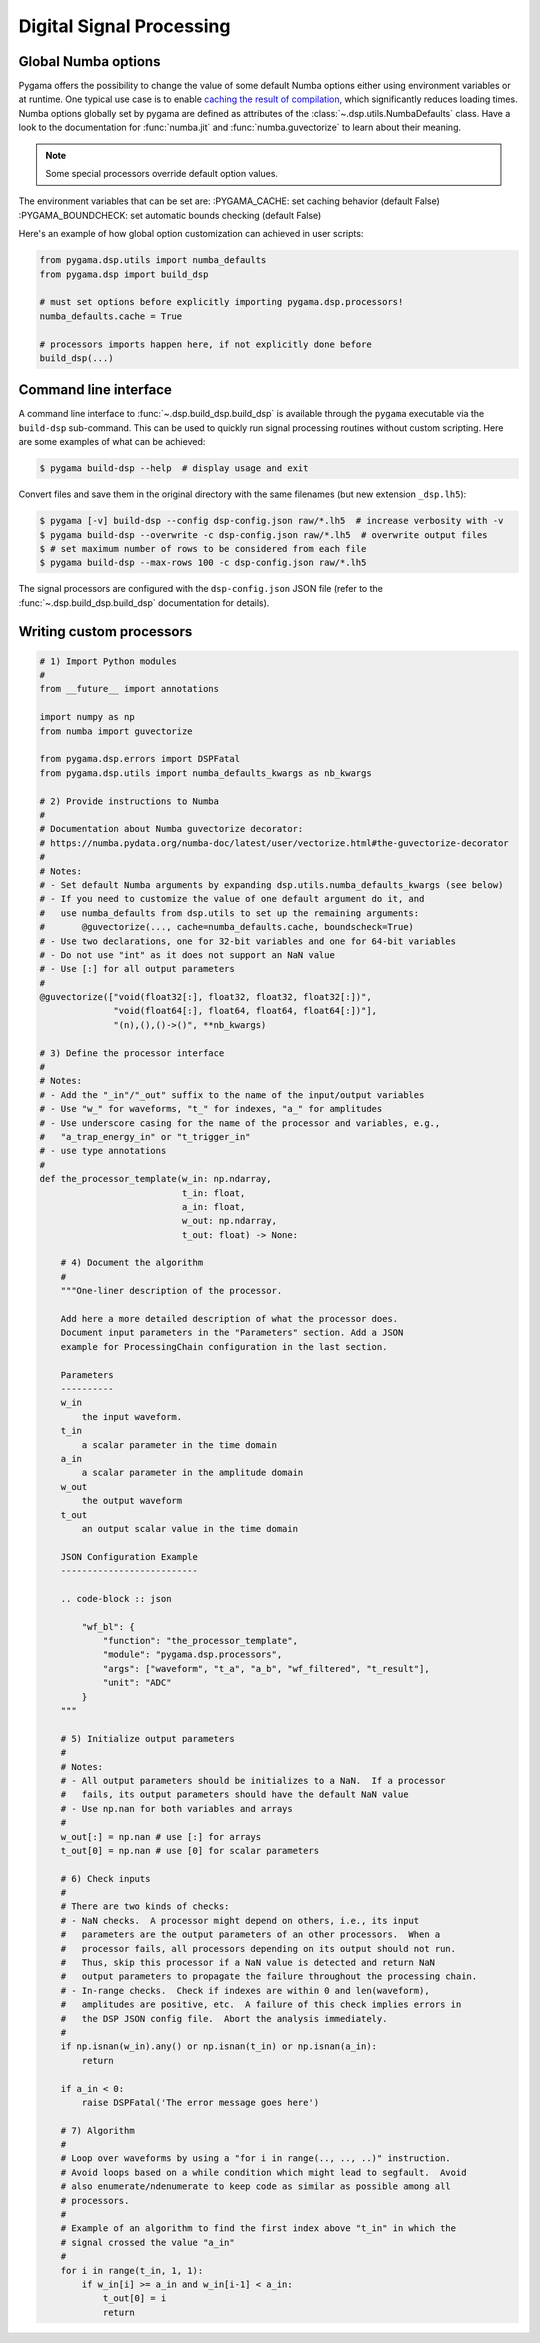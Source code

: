 Digital Signal Processing
=========================

Global Numba options
--------------------

Pygama offers the possibility to change the value of some default Numba options
either using environment variables or at runtime. One typical use case is to enable `caching the result of compilation
<https://numba.readthedocs.io/en/stable/user/jit.html?#cache>`_,
which significantly reduces loading times. Numba options globally set by pygama
are defined as attributes of the :class:`~.dsp.utils.NumbaDefaults` class. Have
a look to the documentation for :func:`numba.jit` and :func:`numba.guvectorize`
to learn about their meaning.

.. note::
   Some special processors override default option values.

The environment variables that can be set are:
:PYGAMA_CACHE: set caching behavior (default False)
:PYGAMA_BOUNDCHECK: set automatic bounds checking (default False)

Here's an example of how global option customization can achieved in user
scripts:

.. code-block:: python

    from pygama.dsp.utils import numba_defaults
    from pygama.dsp import build_dsp

    # must set options before explicitly importing pygama.dsp.processors!
    numba_defaults.cache = True

    # processors imports happen here, if not explicitly done before
    build_dsp(...)

Command line interface
----------------------

A command line interface to :func:`~.dsp.build_dsp.build_dsp` is available
through the ``pygama`` executable via the ``build-dsp`` sub-command. This can
be used to quickly run signal processing routines without custom scripting.
Here are some examples of what can be achieved:

.. code-block:: console

    $ pygama build-dsp --help  # display usage and exit

Convert files and save them in the original directory with the same filenames
(but new extension ``_dsp.lh5``):

.. code-block:: console

    $ pygama [-v] build-dsp --config dsp-config.json raw/*.lh5  # increase verbosity with -v
    $ pygama build-dsp --overwrite -c dsp-config.json raw/*.lh5  # overwrite output files
    $ # set maximum number of rows to be considered from each file
    $ pygama build-dsp --max-rows 100 -c dsp-config.json raw/*.lh5

The signal processors are configured with the ``dsp-config.json`` JSON file
(refer to the :func:`~.dsp.build_dsp.build_dsp` documentation for details).

.. seealso::
   See :func:`~.dsp.build_dsp.build_dsp` and ``pygama build-dsp --help`` for a
   full list of conversion options.

Writing custom processors
-------------------------

.. code-block:: python

    # 1) Import Python modules
    #
    from __future__ import annotations

    import numpy as np
    from numba import guvectorize

    from pygama.dsp.errors import DSPFatal
    from pygama.dsp.utils import numba_defaults_kwargs as nb_kwargs

    # 2) Provide instructions to Numba
    #
    # Documentation about Numba guvectorize decorator:
    # https://numba.pydata.org/numba-doc/latest/user/vectorize.html#the-guvectorize-decorator
    #
    # Notes:
    # - Set default Numba arguments by expanding dsp.utils.numba_defaults_kwargs (see below)
    # - If you need to customize the value of one default argument do it, and
    #   use numba_defaults from dsp.utils to set up the remaining arguments:
    #       @guvectorize(..., cache=numba_defaults.cache, boundscheck=True)
    # - Use two declarations, one for 32-bit variables and one for 64-bit variables
    # - Do not use "int" as it does not support an NaN value
    # - Use [:] for all output parameters
    #
    @guvectorize(["void(float32[:], float32, float32, float32[:])",
                  "void(float64[:], float64, float64, float64[:])"],
                  "(n),(),()->()", **nb_kwargs)

    # 3) Define the processor interface
    #
    # Notes:
    # - Add the "_in"/"_out" suffix to the name of the input/output variables
    # - Use "w_" for waveforms, "t_" for indexes, "a_" for amplitudes
    # - Use underscore casing for the name of the processor and variables, e.g.,
    #   "a_trap_energy_in" or "t_trigger_in"
    # - use type annotations
    #
    def the_processor_template(w_in: np.ndarray,
                               t_in: float,
                               a_in: float,
                               w_out: np.ndarray,
                               t_out: float) -> None:

        # 4) Document the algorithm
        #
        """One-liner description of the processor.

        Add here a more detailed description of what the processor does.
        Document input parameters in the "Parameters" section. Add a JSON
        example for ProcessingChain configuration in the last section.

        Parameters
        ----------
        w_in
            the input waveform.
        t_in
            a scalar parameter in the time domain
        a_in
            a scalar parameter in the amplitude domain
        w_out
            the output waveform
        t_out
            an output scalar value in the time domain

        JSON Configuration Example
        --------------------------

        .. code-block :: json

            "wf_bl": {
                "function": "the_processor_template",
                "module": "pygama.dsp.processors",
                "args": ["waveform", "t_a", "a_b", "wf_filtered", "t_result"],
                "unit": "ADC"
            }
        """

        # 5) Initialize output parameters
        #
        # Notes:
        # - All output parameters should be initializes to a NaN.  If a processor
        #   fails, its output parameters should have the default NaN value
        # - Use np.nan for both variables and arrays
        #
        w_out[:] = np.nan # use [:] for arrays
        t_out[0] = np.nan # use [0] for scalar parameters

        # 6) Check inputs
        #
        # There are two kinds of checks:
        # - NaN checks.  A processor might depend on others, i.e., its input
        #   parameters are the output parameters of an other processors.  When a
        #   processor fails, all processors depending on its output should not run.
        #   Thus, skip this processor if a NaN value is detected and return NaN
        #   output parameters to propagate the failure throughout the processing chain.
        # - In-range checks.  Check if indexes are within 0 and len(waveform),
        #   amplitudes are positive, etc.  A failure of this check implies errors in
        #   the DSP JSON config file.  Abort the analysis immediately.
        #
        if np.isnan(w_in).any() or np.isnan(t_in) or np.isnan(a_in):
            return

        if a_in < 0:
            raise DSPFatal('The error message goes here')

        # 7) Algorithm
        #
        # Loop over waveforms by using a "for i in range(.., .., ..)" instruction.
        # Avoid loops based on a while condition which might lead to segfault.  Avoid
        # also enumerate/ndenumerate to keep code as similar as possible among all
        # processors.
        #
        # Example of an algorithm to find the first index above "t_in" in which the
        # signal crossed the value "a_in"
        #
        for i in range(t_in, 1, 1):
            if w_in[i] >= a_in and w_in[i-1] < a_in:
                t_out[0] = i
                return
